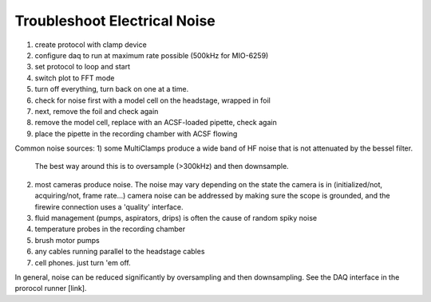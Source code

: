 Troubleshoot Electrical Noise
=============================

1) create protocol with clamp device
2) configure daq to run at maximum rate possible (500kHz for MIO-6259)
3) set protocol to loop and start
4) switch plot to FFT mode
5) turn off everything, turn back on one at a time.
6) check for noise first with a model cell on the headstage, wrapped in foil
7) next, remove the foil and check again
8) remove the model cell, replace with an ACSF-loaded pipette, check again
9) place the pipette in the recording chamber with ACSF flowing


Common noise sources:
1) some MultiClamps produce a wide band of HF noise that is not attenuated by the bessel filter.
   The best way around this is to oversample (>300kHz) and then downsample.
2) most cameras produce noise. The noise may vary depending on the state the camera is in
   (initialized/not, acquiring/not, frame rate...)
   camera noise can be addressed by making sure the scope is grounded, and the firewire connection uses a 'quality' interface. 
3) fluid management (pumps, aspirators, drips) is often the cause of random spiky noise
4) temperature probes in the recording chamber
5) brush motor pumps
6) any cables running parallel to the headstage cables
7) cell phones. just turn 'em off.

In general, noise can be reduced significantly by oversampling and then downsampling. See the DAQ interface in the prorocol runner [link]. 
